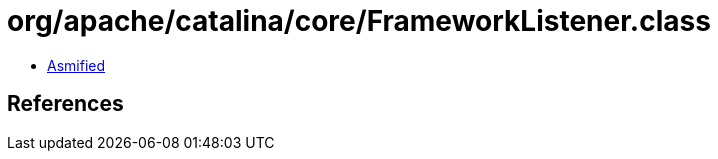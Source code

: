 = org/apache/catalina/core/FrameworkListener.class

 - link:FrameworkListener-asmified.java[Asmified]

== References

